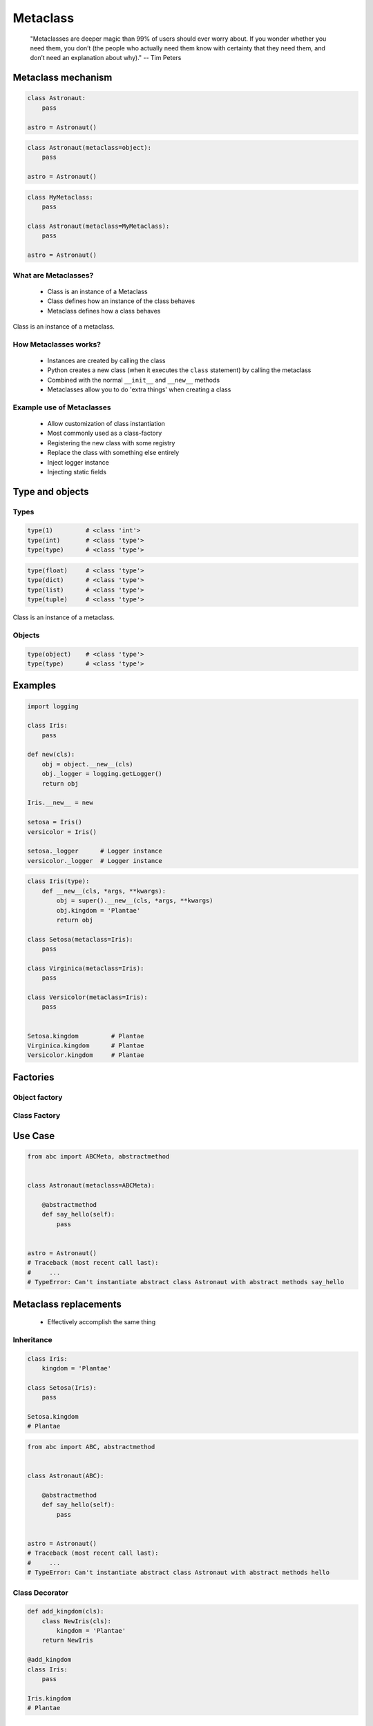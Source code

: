 .. _Metaclass:

*********
Metaclass
*********

.. epigraph::
    "Metaclasses are deeper magic than 99% of users should ever worry about. If you wonder whether you need them, you don’t (the people who actually need them know with certainty that they need them, and don’t need an explanation about why)." -- Tim Peters


Metaclass mechanism
===================
.. code-block:: python

    class Astronaut:
        pass

    astro = Astronaut()

.. code-block:: python

    class Astronaut(metaclass=object):
        pass

    astro = Astronaut()

.. code-block:: python

    class MyMetaclass:
        pass

    class Astronaut(metaclass=MyMetaclass):
        pass

    astro = Astronaut()



What are Metaclasses?
---------------------
.. highlights::
    * Class is an instance of a Metaclass
    * Class defines how an instance of the class behaves
    * Metaclass defines how a class behaves

.. figure:: img/metaclass-instances.png
    :width: 75%
    :align: center

    Class is an instance of a metaclass.

How Metaclasses works?
----------------------
.. highlights::
    * Instances are created by calling the class
    * Python creates a new class (when it executes the ``class`` statement) by calling the metaclass
    * Combined with the normal ``__init__`` and ``__new__`` methods
    * Metaclasses allow you to do 'extra things' when creating a class

Example use of Metaclasses
--------------------------
.. highlights::
    * Allow customization of class instantiation
    * Most commonly used as a class-factory
    * Registering the new class with some registry
    * Replace the class with something else entirely
    * Inject logger instance
    * Injecting static fields


Type and objects
================

Types
-----
.. code-block:: python

    type(1)         # <class 'int'>
    type(int)       # <class 'type'>
    type(type)      # <class 'type'>

.. code-block:: python

    type(float)     # <class 'type'>
    type(dict)      # <class 'type'>
    type(list)      # <class 'type'>
    type(tuple)     # <class 'type'>

.. figure:: img/metaclass-class-chain.png
    :width: 75%
    :align: center

    Class is an instance of a metaclass.

Objects
-------
.. code-block:: python
    :caption: Metaclass

    class Iris:
        pass

    flower = Iris()

    isinstance(flower, Iris)    # True
    isinstance(flower, object)  # True

    Iris.__mro__
    # (<class '__main__.Iris'>, <class 'object'>)

.. code-block:: python

    type(object)    # <class 'type'>
    type(type)      # <class 'type'>


Examples
========
.. code-block:: python

    import logging

    class Iris:
        pass

    def new(cls):
        obj = object.__new__(cls)
        obj._logger = logging.getLogger()
        return obj

    Iris.__new__ = new

    setosa = Iris()
    versicolor = Iris()

    setosa._logger      # Logger instance
    versicolor._logger  # Logger instance

.. code-block:: python
    :caption: Spoiler alert:  This doesn't work!

    def new(cls):
        obj = type.__new__(cls)
        obj.kingdom = 'Plantae'
        return obj

    type.__new__ = new
    # TypeError: can't set attributes of built-in/extension type 'type'

.. code-block:: python
    :caption: Spoiler alert:  This doesn't work!

    def new(cls):
        obj = object.__new__(cls)
        obj.kingdom = 'Plantae'
        return obj

    str.__new__ = new
    # TypeError: can't set attributes of built-in/extension type 'type'



.. code-block:: python

    class Iris(type):
        def __new__(cls, *args, **kwargs):
            obj = super().__new__(cls, *args, **kwargs)
            obj.kingdom = 'Plantae'
            return obj

    class Setosa(metaclass=Iris):
        pass

    class Virginica(metaclass=Iris):
        pass

    class Versicolor(metaclass=Iris):
        pass


    Setosa.kingdom         # Plantae
    Virginica.kingdom      # Plantae
    Versicolor.kingdom     # Plantae


Factories
=========

Object factory
--------------
.. code-block:: python
    :caption: Object factory

    class Iris:
        def __init__(self):
            self.kingdom = 'Plantae'


    setosa = Iris()
    versicolor = Iris()
    virginica = Iris()

    setosa.kingdom          # Plantae
    versicolor.kingdom      # Plantae
    virginica.kingdom       # Plantae

Class Factory
-------------
.. code-block:: python
    :caption: Class Factory

    class Iris(type):
        def __init__(cls, *args, **kwargs):
            cls.kingdom = 'Plantae'


     class Setosa(metaclass=Iris):
        pass

    class Virginica(metaclass=Iris):
        pass

    class Versicolor(metaclass=Iris):
        pass


    Setosa.kingdom         # Plantae
    Virginica.kingdom      # Plantae
    Versicolor.kingdom     # Plantae


Use Case
========
.. code-block:: python

    from abc import ABCMeta, abstractmethod


    class Astronaut(metaclass=ABCMeta):

        @abstractmethod
        def say_hello(self):
            pass


    astro = Astronaut()
    # Traceback (most recent call last):
    #     ...
    # TypeError: Can't instantiate abstract class Astronaut with abstract methods say_hello


Metaclass replacements
======================
.. highlights::
    * Effectively accomplish the same thing

Inheritance
-----------
.. code-block:: python

    class Iris:
        kingdom = 'Plantae'

    class Setosa(Iris):
        pass

    Setosa.kingdom
    # Plantae

.. code-block:: python

    from abc import ABC, abstractmethod


    class Astronaut(ABC):

        @abstractmethod
        def say_hello(self):
            pass


    astro = Astronaut()
    # Traceback (most recent call last):
    #     ...
    # TypeError: Can't instantiate abstract class Astronaut with abstract methods hello

Class Decorator
---------------
.. code-block:: python

    def add_kingdom(cls):
        class NewIris(cls):
            kingdom = 'Plantae'
        return NewIris

    @add_kingdom
    class Iris:
        pass

    Iris.kingdom
    # Plantae


Assignments
===========
.. todo:: Create assignments

